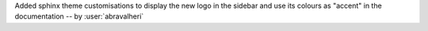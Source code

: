 Added sphinx theme customisations to display the new logo in the sidebar and
use its colours as "accent" in the documentation -- by :user:`abravalheri`
